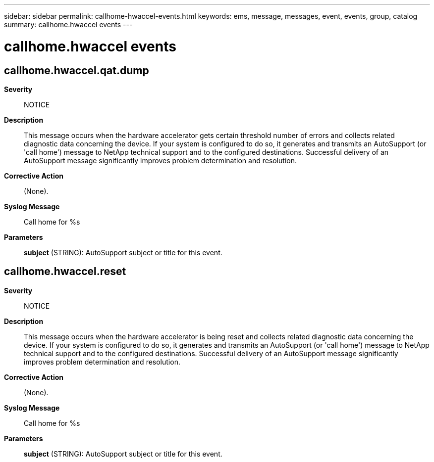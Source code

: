---
sidebar: sidebar
permalink: callhome-hwaccel-events.html
keywords: ems, message, messages, event, events, group, catalog
summary: callhome.hwaccel events
---

= callhome.hwaccel events
:toc: macro
:toclevels: 1
:hardbreaks:
:nofooter:
:icons: font
:linkattrs:
:imagesdir: ./media/

== callhome.hwaccel.qat.dump
*Severity*::
NOTICE
*Description*::
This message occurs when the hardware accelerator gets certain threshold number of errors and collects related diagnostic data concerning the device. If your system is configured to do so, it generates and transmits an AutoSupport (or 'call home') message to NetApp technical support and to the configured destinations. Successful delivery of an AutoSupport message significantly improves problem determination and resolution.
*Corrective Action*::
(None).
*Syslog Message*::
Call home for %s
*Parameters*::
*subject* (STRING): AutoSupport subject or title for this event.

== callhome.hwaccel.reset
*Severity*::
NOTICE
*Description*::
This message occurs when the hardware accelerator is being reset and collects related diagnostic data concerning the device. If your system is configured to do so, it generates and transmits an AutoSupport (or 'call home') message to NetApp technical support and to the configured destinations. Successful delivery of an AutoSupport message significantly improves problem determination and resolution.
*Corrective Action*::
(None).
*Syslog Message*::
Call home for %s
*Parameters*::
*subject* (STRING): AutoSupport subject or title for this event.
